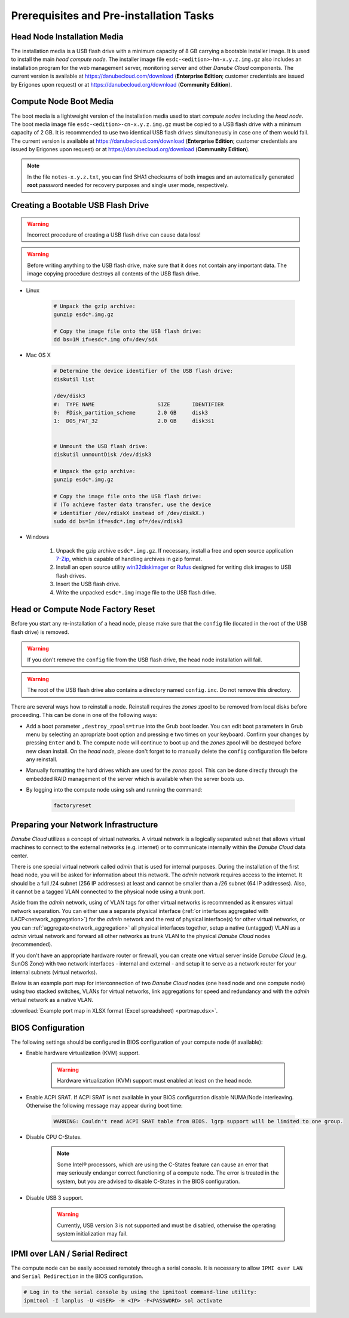 Prerequisites and Pre-installation Tasks
****************************************


.. _hn_image:

Head Node Installation Media
############################

The installation media is a USB flash drive with a minimum capacity of 8 GB carrying a bootable installer image. It is used to install the main *head compute node*. The installer image file ``esdc-<edition>-hn-x.y.z.img.gz`` also includes an installation program for the web management server, monitoring server and other *Danube Cloud* components. The current version is available at https://danubecloud.com/download (**Enterprise Edition**; customer credentials are issued by Erigones upon request) or at https://danubecloud.org/download (**Community Edition**).


.. _cn_image:

Compute Node Boot Media
#######################

The boot media is a lightweight version of the installation media used to start *compute nodes* including the *head node*. The boot media image file ``esdc-<edition>-cn-x.y.z.img.gz`` must be copied to a USB flash drive with a minimum capacity of 2 GB. It is recommended to use two identical USB flash drives simultaneously in case one of them would fail. The current version is available at https://danubecloud.com/download (**Enterprise Edition**; customer credentials are issued by Erigones upon request) or at https://danubecloud.org/download (**Community Edition**).


.. note:: In the file ``notes-x.y.z.txt``, you can find SHA1 checksums of both images and an automatically generated **root** password needed for recovery purposes and single user mode, respectively.


.. _usb_key_howto:

Creating a Bootable USB Flash Drive
###################################

.. warning:: Incorrect procedure of creating a USB flash drive can cause data loss!

.. warning:: Before writing anything to the USB flash drive, make sure that it does not contain any important data. The image copying procedure destroys all contents of the USB flash drive.


* Linux

    .. code-block:: bash

        # Unpack the gzip archive:
        gunzip esdc*.img.gz

        # Copy the image file onto the USB flash drive:
        dd bs=1M if=esdc*.img of=/dev/sdX

* Mac OS X

    .. code-block:: bash

        # Determine the device identifier of the USB flash drive:
        diskutil list

        /dev/disk3
        #:  TYPE NAME                    SIZE       IDENTIFIER
        0:  FDisk_partition_scheme       2.0 GB     disk3
        1:  DOS_FAT_32                   2.0 GB     disk3s1


        # Unmount the USB flash drive:
        diskutil unmountDisk /dev/disk3

        # Unpack the gzip archive:
        gunzip esdc*.img.gz

        # Copy the image file onto the USB flash drive:
        # (To achieve faster data transfer, use the device
        # identifier /dev/rdiskX instead of /dev/diskX.)
        sudo dd bs=1m if=esdc*.img of=/dev/rdisk3

* Windows

    #. Unpack the gzip archive ``esdc*.img.gz``. If necessary, install a free and open source application `7-Zip <http://www.7-zip.org/>`_, which is capable of handling archives in gzip format.

    #. Install an open source utility `win32diskimager <https://wiki.ubuntu.com/Win32DiskImager>`_ or `Rufus <https://rufus.akeo.ie/>`_ designed for writing disk images to USB flash drives.

    #. Insert the USB flash drive.

    #. Write the unpacked ``esdc*.img`` image file to the USB flash drive.


.. _factory_reset:

Head or Compute Node Factory Reset
##################################

Before you start any re-installation of a head node, please make sure that the ``config`` file (located in the root of the USB flash drive) is removed.

.. warning:: If you don't remove the ``config`` file from the USB flash drive, the head node installation will fail.

.. warning:: The root of the USB flash drive also contains a directory named ``config.inc``. Do not remove this directory.

There are several ways how to reinstall a node. Reinstall requires the *zones* zpool to be removed from local disks before proceeding. This can be done in one of the following ways:

* Add a boot parameter ``,destroy_zpools=true`` into the Grub boot loader. You can edit boot parameters in Grub menu by selecting an apropriate boot option and pressing ``e`` two times on your keyboard. Confirm your changes by pressing ``Enter`` and ``b``. The compute node will continue to boot up and the *zones* zpool will be destroyed before new clean install. On the *head node*, please don't forget to to manually delete the ``config`` configuration file before any reinstall.

* Manually formatting the hard drives which are used for the *zones* zpool. This can be done directly through the embedded RAID management of the server which is available when the server boots up.

* By logging into the compute node using ssh and running the command:

    .. code-block:: bash

        factoryreset


.. _portmap:

Preparing your Network Infrastructure
#####################################

*Danube Cloud* utilizes a concept of virtual networks. A virtual network is a logically separated subnet that allows virtual machines to connect to the external networks (e.g. internet) or to communicate internally within the *Danube Cloud* data center.

There is one special virtual network called *admin* that is used for internal purposes. During the installation of the first head node, you will be asked for information about this network. The *admin* network requires access to the internet. It should be a full /24 subnet (256 IP addresses) at least and cannot be smaller than a /26 subnet (64 IP addresses). Also, it cannot be a tagged VLAN connected to the physical node using a trunk port. 

Aside from the *admin* network, using of VLAN tags for other virtual networks is recommended as it ensures virtual network separation. You can either use a separate physical interface (:ref:`or interfaces aggregated with LACP<network_aggregation>`) for the *admin* network and the rest of physical interface(s) for other virtual networks, or you can :ref:`aggregate<network_aggregation>` all physical interfaces together, setup a native (untagged) VLAN as a *admin* virtual network and forward all other networks as trunk VLAN to the physical *Danube Cloud* nodes (recommended).

.. seealso:: For more information on how to setup virtual networks and their connection to the physical interfaces please see a :ref:`separate chapter about networking <network_interface>`

If you don't have an appropriate hardware router or firewall, you can create one virtual server inside *Danube Cloud* (e.g. SunOS Zone) with two network interfaces - internal and external - and setup it to serve as a network router for your internal subnets (virtual networks).

Below is an example port map for interconnection of two *Danube Cloud* nodes (one head node and one compute node) using two stacked switches, VLANs for virtual networks, link aggregations for speed and redundancy and with the *admin* virtual network as a native VLAN.

.. image:: img/portmap.png

:download:`Example port map in XLSX format (Excel spreadsheet) <portmap.xlsx>`.


.. _bios:

BIOS Configuration
##################

The following settings should be configured in BIOS configuration of your compute node (if available):

- Enable hardware virtualization (KVM) support.

    .. warning:: Hardware virtualization (KVM) support must enabled at least on the head node.

- Enable ACPI SRAT. If ACPI SRAT is not available in your BIOS configuration disable NUMA/Node interleaving. Otherwise the following message may appear during boot time:

    .. code-block:: text

        WARNING: Couldn't read ACPI SRAT table from BIOS. lgrp support will be limited to one group.

- Disable CPU C-States.

    .. note:: Some Intel® processors, which are using the C-States feature can cause an error that may seriously endanger correct functioning of a compute node. The error is treated in the system, but you are advised to disable C-States in the BIOS configuration.

- Disable USB 3 support.

    .. warning:: Currently, USB version 3 is not supported and must be disabled, otherwise the operating system initialization may fail.


.. _ipmi_over_lan:

IPMI over LAN / Serial Redirect
###############################

The compute node can be easily accessed remotely through a serial console. It is necessary to allow ``IPMI over LAN`` and ``Serial Redirection`` in the BIOS configuration.

.. code-block:: bash

    # Log in to the serial console by using the ipmitool command-line utility:
    ipmitool -I lanplus -U <USER> -H <IP> -P<PASSWORD> sol activate

